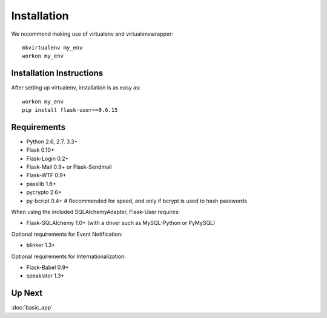 ============
Installation
============

We recommend making use of virtualenv and virtualenvwrapper::

    mkvirtualenv my_env
    workon my_env

Installation Instructions
-------------------------

After setting up virtualenv, installation is as easy as::

    workon my_env
    pip install flask-user==0.6.15

Requirements
------------
- Python 2.6, 2.7, 3.3+
- Flask 0.10+
- Flask-Login 0.2+
- Flask-Mail 0.9+ or Flask-Sendmail
- Flask-WTF 0.9+
- passlib 1.6+
- pycrypto 2.6+
- py-bcript 0.4+        # Recommended for speed, and only if bcrypt is used to hash passwords

When using the included SQLAlchemyAdapter, Flask-User requires:

- Flask-SQLAlchemy 1.0+ (with a driver such as MySQL-Python or PyMySQL)

Optional requirements for Event Notification:

- blinker 1.3+

Optional requirements for Internationalization:

- Flask-Babel 0.9+
- speaklater 1.3+

Up Next
-------
:doc:`basic_app`

